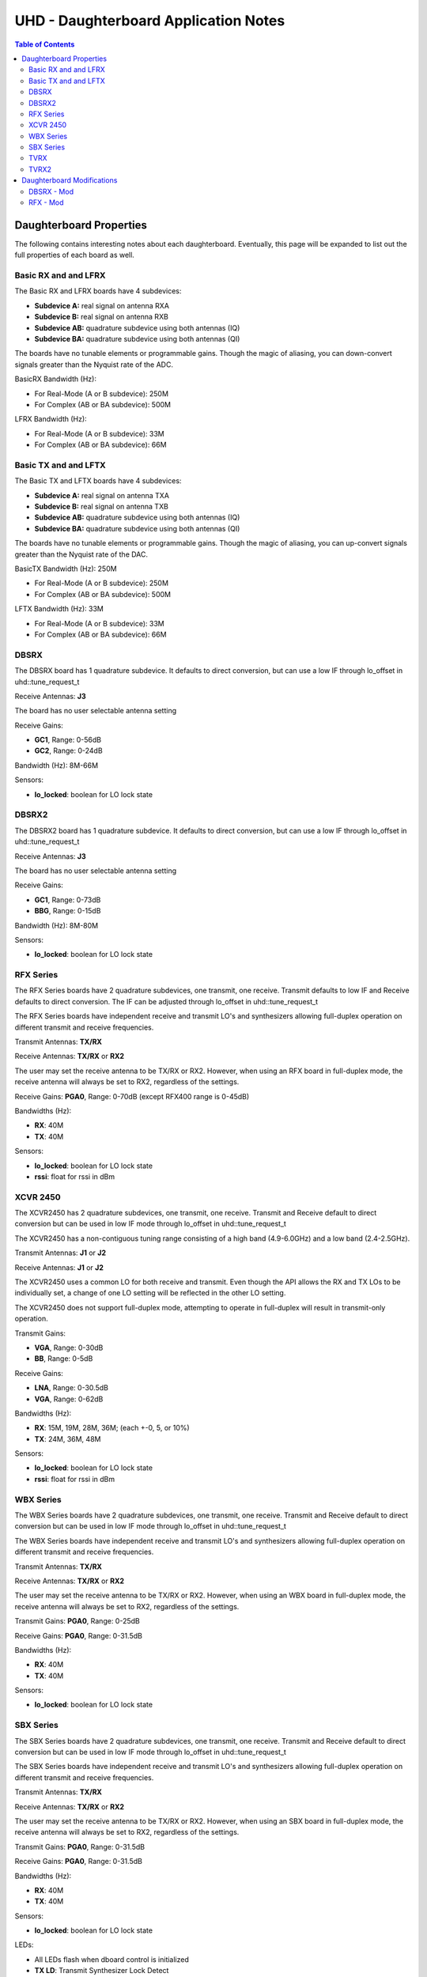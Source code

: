 ========================================================================
UHD - Daughterboard Application Notes
========================================================================

.. contents:: Table of Contents

------------------------------------------------------------------------
Daughterboard Properties
------------------------------------------------------------------------

The following contains interesting notes about each daughterboard.
Eventually, this page will be expanded to list out the full
properties of each board as well.

^^^^^^^^^^^^^^^^^^^^^^^^^^^
Basic RX and and LFRX
^^^^^^^^^^^^^^^^^^^^^^^^^^^
The Basic RX and LFRX boards have 4 subdevices:

* **Subdevice A:** real signal on antenna RXA
* **Subdevice B:** real signal on antenna RXB
* **Subdevice AB:** quadrature subdevice using both antennas (IQ)
* **Subdevice BA:** quadrature subdevice using both antennas (QI)

The boards have no tunable elements or programmable gains.
Though the magic of aliasing, you can down-convert signals
greater than the Nyquist rate of the ADC.

BasicRX Bandwidth (Hz): 

* For Real-Mode (A or B subdevice): 250M
* For Complex (AB or BA subdevice): 500M

LFRX Bandwidth (Hz):

* For Real-Mode (A or B subdevice): 33M
* For Complex (AB or BA subdevice): 66M

^^^^^^^^^^^^^^^^^^^^^^^^^^^
Basic TX and and LFTX
^^^^^^^^^^^^^^^^^^^^^^^^^^^
The Basic TX and LFTX boards have 4 subdevices:

* **Subdevice A:** real signal on antenna TXA
* **Subdevice B:** real signal on antenna TXB
* **Subdevice AB:** quadrature subdevice using both antennas (IQ)
* **Subdevice BA:** quadrature subdevice using both antennas (QI)

The boards have no tunable elements or programmable gains.
Though the magic of aliasing, you can up-convert signals
greater than the Nyquist rate of the DAC.

BasicTX Bandwidth (Hz): 250M

* For Real-Mode (A or B subdevice): 250M
* For Complex (AB or BA subdevice): 500M

LFTX Bandwidth (Hz): 33M

* For Real-Mode (A or B subdevice): 33M
* For Complex (AB or BA subdevice): 66M

^^^^^^^^^^^^^^^^^^^^^^^^^^^
DBSRX
^^^^^^^^^^^^^^^^^^^^^^^^^^^
The DBSRX board has 1 quadrature subdevice.  
It defaults to direct conversion, but can use a low IF through lo_offset in uhd::tune_request_t

Receive Antennas: **J3**

The board has no user selectable antenna setting

Receive Gains:

* **GC1**, Range: 0-56dB
* **GC2**, Range: 0-24dB

Bandwidth (Hz): 8M-66M

Sensors:

* **lo_locked**: boolean for LO lock state

^^^^^^^^^^^^^^^^^^^^^^^^^^^
DBSRX2
^^^^^^^^^^^^^^^^^^^^^^^^^^^
The DBSRX2 board has 1 quadrature subdevice.
It defaults to direct conversion, but can use a low IF through lo_offset in uhd::tune_request_t

Receive Antennas: **J3**

The board has no user selectable antenna setting

Receive Gains:

* **GC1**, Range: 0-73dB
* **BBG**, Range: 0-15dB

Bandwidth (Hz): 8M-80M

Sensors:

* **lo_locked**: boolean for LO lock state

^^^^^^^^^^^^^^^^^^^^^^^^^^^
RFX Series
^^^^^^^^^^^^^^^^^^^^^^^^^^^
The RFX Series boards have 2 quadrature subdevices, one transmit, one receive.
Transmit defaults to low IF and Receive defaults to direct conversion.
The IF can be adjusted through lo_offset in uhd::tune_request_t

The RFX Series boards have independent receive and transmit LO's and synthesizers 
allowing full-duplex operation on different transmit and receive frequencies.

Transmit Antennas: **TX/RX**

Receive Antennas: **TX/RX** or **RX2**

The user may set the receive antenna to be TX/RX or RX2.
However, when using an RFX board in full-duplex mode,
the receive antenna will always be set to RX2, regardless of the settings.

Receive Gains: **PGA0**, Range: 0-70dB (except RFX400 range is 0-45dB)

Bandwidths (Hz):

* **RX**: 40M
* **TX**: 40M

Sensors:

* **lo_locked**: boolean for LO lock state
* **rssi**:      float for rssi in dBm

^^^^^^^^^^^^^^^^^^^^^^^^^^^
XCVR 2450
^^^^^^^^^^^^^^^^^^^^^^^^^^^
The XCVR2450 has 2 quadrature subdevices, one transmit, one receive.
Transmit and Receive default to direct conversion but
can be used in low IF mode through lo_offset in uhd::tune_request_t

The XCVR2450 has a non-contiguous tuning range consisting of a 
high band (4.9-6.0GHz) and a low band (2.4-2.5GHz).

Transmit Antennas: **J1** or **J2**

Receive Antennas: **J1** or **J2**

The XCVR2450 uses a common LO for both receive and transmit.
Even though the API allows the RX and TX LOs to be individually set,
a change of one LO setting will be reflected in the other LO setting.

The XCVR2450 does not support full-duplex mode, attempting to operate 
in full-duplex will result in transmit-only operation.

Transmit Gains:

* **VGA**, Range: 0-30dB
* **BB**, Range: 0-5dB

Receive Gains:

* **LNA**, Range: 0-30.5dB
* **VGA**, Range: 0-62dB

Bandwidths (Hz):

* **RX**: 15M, 19M, 28M, 36M; (each +-0, 5, or 10%)
* **TX**: 24M, 36M, 48M

Sensors:

* **lo_locked**: boolean for LO lock state
* **rssi**:      float for rssi in dBm

^^^^^^^^^^^^^^^^^^^^^^^^^^^
WBX Series
^^^^^^^^^^^^^^^^^^^^^^^^^^^
The WBX Series boards have 2 quadrature subdevices, one transmit, one receive.
Transmit and Receive default to direct conversion but
can be used in low IF mode through lo_offset in uhd::tune_request_t

The WBX Series boards have independent receive and transmit LO's and synthesizers 
allowing full-duplex operation on different transmit and receive frequencies.

Transmit Antennas: **TX/RX**

Receive Antennas: **TX/RX** or **RX2**

The user may set the receive antenna to be TX/RX or RX2.
However, when using an WBX board in full-duplex mode,
the receive antenna will always be set to RX2, regardless of the settings.

Transmit Gains: **PGA0**, Range: 0-25dB

Receive Gains: **PGA0**, Range: 0-31.5dB

Bandwidths (Hz):

* **RX**: 40M
* **TX**: 40M

Sensors:

* **lo_locked**: boolean for LO lock state

^^^^^^^^^^^^^^^^^^^^^^^^^^^
SBX Series
^^^^^^^^^^^^^^^^^^^^^^^^^^^
The SBX Series boards have 2 quadrature subdevices, one transmit, one receive.
Transmit and Receive default to direct conversion but
can be used in low IF mode through lo_offset in uhd::tune_request_t

The SBX Series boards have independent receive and transmit LO's and synthesizers 
allowing full-duplex operation on different transmit and receive frequencies.

Transmit Antennas: **TX/RX**

Receive Antennas: **TX/RX** or **RX2**

The user may set the receive antenna to be TX/RX or RX2.
However, when using an SBX board in full-duplex mode,
the receive antenna will always be set to RX2, regardless of the settings.

Transmit Gains: **PGA0**, Range: 0-31.5dB

Receive Gains: **PGA0**, Range: 0-31.5dB

Bandwidths (Hz):

* **RX**: 40M
* **TX**: 40M

Sensors:

* **lo_locked**: boolean for LO lock state

LEDs:

* All LEDs flash when dboard control is initialized
* **TX LD**: Transmit Synthesizer Lock Detect
* **TX/RX**: Receiver on TX/RX antenna port (No TX)
* **RX LD**: Receive Synthesizer Lock Detect
* **RX1/RX2**: Receiver on RX2 antenna port

^^^^^^^^^^^^^^^^^^^^^^^^^^^
TVRX
^^^^^^^^^^^^^^^^^^^^^^^^^^^
The TVRX board has 1 real-mode subdevice.
It is operated at a low IF.

Receive Antennas: RX

Receive Gains:

* **RF**, Range: -13.3-50.3dB (frequency-dependent)
* **IF**, Range: -1.5-32.5dB

Bandwidth: 6MHz

^^^^^^^^^^^^^^^^^^^^^^^^^^^
TVRX2
^^^^^^^^^^^^^^^^^^^^^^^^^^^
The TVRX2 board has 2 real-mode subdevices.
It is operated at a low IF.

Receive Subdevices:
* **Subdevice RX1:** real signal on antenna J100
* **Subdevice RX2:** real signal on antenna J140

Note: The TVRX2 has always-on AGC, the software controllable gain is the
final gain stage which controls the AGC set-point for output to ADC.

Receive Gains:

* **IF**, Range: 0.0-30.0dB

Bandwidth: 1.7MHz, 6MHz, 7MHz, 8MHz, 10MHz

Sensors:

* **lo_locked**: boolean for LO lock state
* **rssi**: float for measured RSSI in dBm
* **temperature**: float for measured temperature in degC

------------------------------------------------------------------------
Daughterboard Modifications
------------------------------------------------------------------------

Sometimes, daughterboards will require modification
to work on certain frequencies or to work with certain hardware.
Modification usually involves moving/removing a SMT component
and burning a new daughterboard id into the eeprom.

^^^^^^^^^^^^^^^^^^^^^^^^^^^
DBSRX - Mod
^^^^^^^^^^^^^^^^^^^^^^^^^^^

Due to different clocking capabilities,
the DBSRX will require modifications to operate on a non-USRP1 motherboard.
On a USRP1 motherboard, a divided clock is provided from an FPGA pin
because the standard daughterboard clock lines cannot provided a divided clock.
However, on other USRP motherboards, the divided clock is provided
over the standard daughterboard clock lines.

**Step 1: Move the clock configuration resistor**

Remove R193 (which is 10 ohms, 0603 size) and put it on R194, which is empty.
This is made somewhat more complicated by the fact that the silkscreen is not clear in that area.
R193 is on the back, immediately below the large beige connector, J2.
R194 is just below, and to the left of R193.
The silkscreen for R193 is ok, but for R194,
it is upside down, and partially cut off.
If you lose R193, you can use anything from 0 to 10 ohms there.

**Step 2: Burn a new daughterboard id into the EEPROM**

With the daughterboard plugged-in, run the following commands:
::

    cd <install-path>/share/uhd/utils
    ./usrp_burn_db_eeprom --id=0x000d --unit=RX --args=<args> --slot=<slot>

* <args> are device address arguments (optional if only one USRP is on your machine)
* <slot> is the name of the daughterboard slot (optional if the USRP has only one slot)

^^^^^^^^^^^^^^^^^^^^^^^^^^^
RFX - Mod
^^^^^^^^^^^^^^^^^^^^^^^^^^^
Older RFX boards require modifications to use the motherboard oscillator.
If this is the case, UHD will print a warning about the modification.
Please follow the modification procedures below:

**Step 1: Disable the daughterboard clocks**

Move R64 to R84, Move R142 to R153

**Step 2: Connect the motherboard blocks**

Move R35 to R36, Move R117 to R115
These are all 0-ohm, so if you lose one, just short across the appropriate pads

**Step 3: Burn the appropriate daughterboard id into the EEPROM**

With the daughterboard plugged-in, run the following commands:
::

    cd <install-path>/share/uhd/utils
    ./usrp_burn_db_eeprom --id=<rx_id> --unit=RX --args=<args> --slot=<slot>
    ./usrp_burn_db_eeprom --id=<tx_id> --unit=TX --args=<args> --slot=<slot>

* <rx_id> choose the appropriate RX ID for your daughterboard

  * **RFX400:** 0x0024
  * **RFX900:** 0x0025
  * **RFX1800:** 0x0034
  * **RFX1200:** 0x0026
  * **RFX2400:** 0x0027
* <tx_id> choose the appropriate TX ID for your daughterboard

  * **RFX400:** 0x0028
  * **RFX900:** 0x0029
  * **RFX1800:** 0x0035
  * **RFX1200:** 0x002a
  * **RFX2400:** 0x002b
* <args> are device address arguments (optional if only one USRP is on your machine)
* <slot> is the name of the daughterboard slot (optional if the USRP has only one slot)
